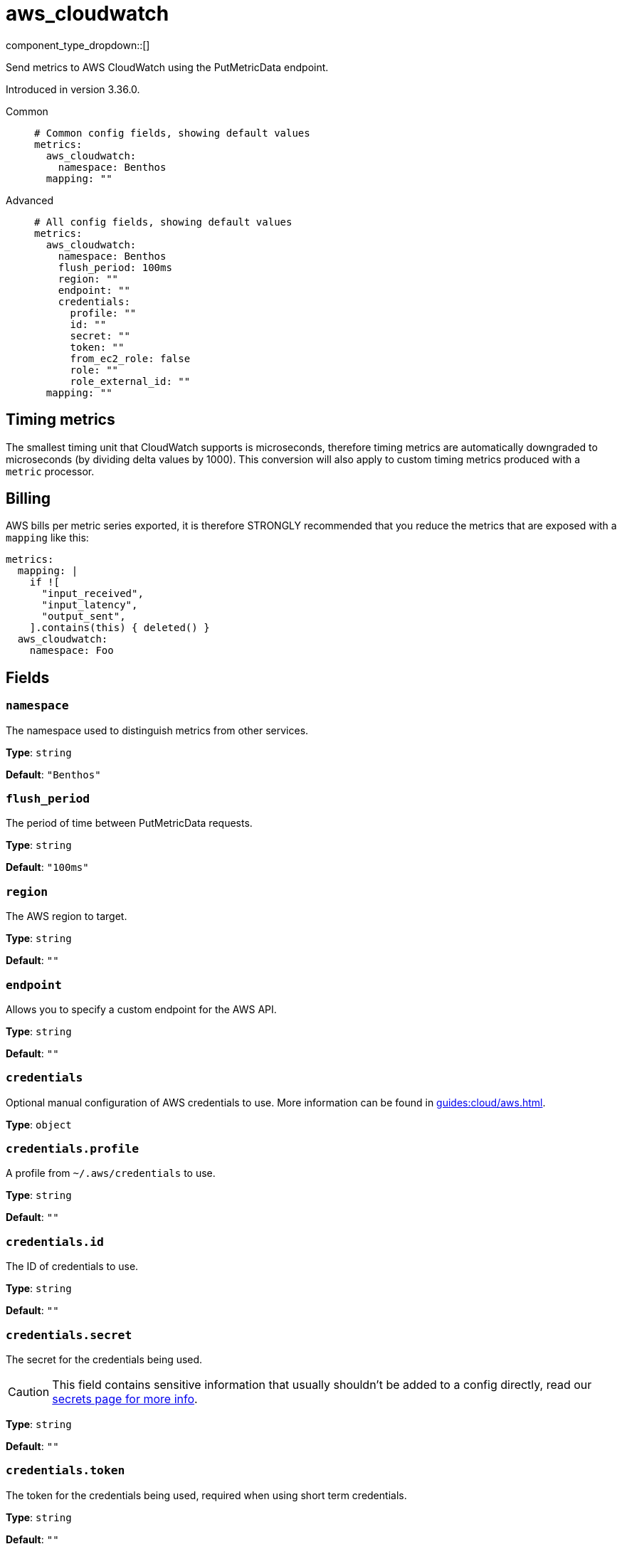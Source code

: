 = aws_cloudwatch
:type: metrics
:status: stable



////
     THIS FILE IS AUTOGENERATED!

     To make changes, edit the corresponding source file under:

     https://github.com/redpanda-data/connect/tree/main/internal/impl/<provider>.

     And:

     https://github.com/redpanda-data/connect/tree/main/cmd/tools/docs_gen/templates/plugin.adoc.tmpl
////


component_type_dropdown::[]


Send metrics to AWS CloudWatch using the PutMetricData endpoint.

Introduced in version 3.36.0.


[tabs]
======
Common::
+
--

```yml
# Common config fields, showing default values
metrics:
  aws_cloudwatch:
    namespace: Benthos
  mapping: ""
```

--
Advanced::
+
--

```yml
# All config fields, showing default values
metrics:
  aws_cloudwatch:
    namespace: Benthos
    flush_period: 100ms
    region: ""
    endpoint: ""
    credentials:
      profile: ""
      id: ""
      secret: ""
      token: ""
      from_ec2_role: false
      role: ""
      role_external_id: ""
  mapping: ""
```

--
======

== Timing metrics

The smallest timing unit that CloudWatch supports is microseconds, therefore timing metrics are automatically downgraded to microseconds (by dividing delta values by 1000). This conversion will also apply to custom timing metrics produced with a `metric` processor.

== Billing

AWS bills per metric series exported, it is therefore STRONGLY recommended that you reduce the metrics that are exposed with a `mapping` like this:

```yaml
metrics:
  mapping: |
    if ![
      "input_received",
      "input_latency",
      "output_sent",
    ].contains(this) { deleted() }
  aws_cloudwatch:
    namespace: Foo
```

== Fields

=== `namespace`

The namespace used to distinguish metrics from other services.


*Type*: `string`

*Default*: `"Benthos"`

=== `flush_period`

The period of time between PutMetricData requests.


*Type*: `string`

*Default*: `"100ms"`

=== `region`

The AWS region to target.


*Type*: `string`

*Default*: `""`

=== `endpoint`

Allows you to specify a custom endpoint for the AWS API.


*Type*: `string`

*Default*: `""`

=== `credentials`

Optional manual configuration of AWS credentials to use. More information can be found in xref:guides:cloud/aws.adoc[].


*Type*: `object`


=== `credentials.profile`

A profile from `~/.aws/credentials` to use.


*Type*: `string`

*Default*: `""`

=== `credentials.id`

The ID of credentials to use.


*Type*: `string`

*Default*: `""`

=== `credentials.secret`

The secret for the credentials being used.
[CAUTION]
====
This field contains sensitive information that usually shouldn't be added to a config directly, read our xref:configuration:secrets.adoc[secrets page for more info].
====



*Type*: `string`

*Default*: `""`

=== `credentials.token`

The token for the credentials being used, required when using short term credentials.


*Type*: `string`

*Default*: `""`

=== `credentials.from_ec2_role`

Use the credentials of a host EC2 machine configured to assume https://docs.aws.amazon.com/IAM/latest/UserGuide/id_roles_use_switch-role-ec2.html[an IAM role associated with the instance^].


*Type*: `bool`

*Default*: `false`
Requires version 4.2.0 or newer

=== `credentials.role`

A role ARN to assume.


*Type*: `string`

*Default*: `""`

=== `credentials.role_external_id`

An external ID to provide when assuming a role.


*Type*: `string`

*Default*: `""`


